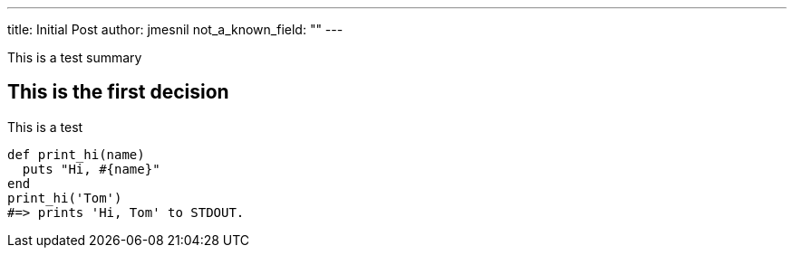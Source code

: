 ---
title:  Initial Post
author: jmesnil
not_a_known_field: ""
---

This is a test summary

## This is the first decision

This is a test
[source,ruby]
----
def print_hi(name)
  puts "Hi, #{name}"
end
print_hi('Tom')
#=> prints 'Hi, Tom' to STDOUT.
----

